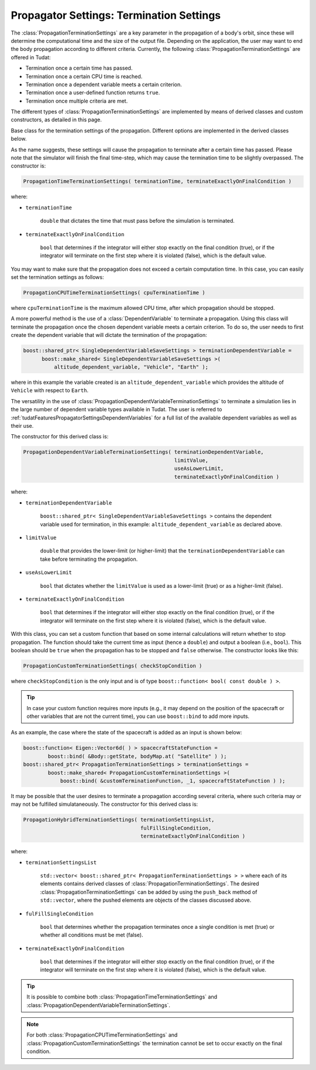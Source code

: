 .. _tudatFeaturesPropagatorSettingsTermination:

Propagator Settings: Termination Settings
=========================================
The :class:`PropagationTerminationSettings` are a key parameter in the propagation of a body's orbit, since these will determine the computational time and the size of the output file. Depending on the application, the user may want to end the body propagation according to different criteria. Currently, the following :class:`PropagationTerminationSettings` are offered in Tudat:

- Termination once a certain time has passed.
- Termination once a certain CPU time is reached.
- Termination once a dependent variable meets a certain criterion.
- Termination once a user-defined function returns ``true``. 
- Termination once multiple criteria are met.

The different types of :class:`PropagationTerminationSettings` are implemented by means of derived classes and custom constructors, as detailed in this page. 

.. class:: PropagationTerminationSettings

   Base class for the termination settings of the propagation. Different options are implemented in the derived classes below.

.. class:: PropagationTimeTerminationSettings

   As the name suggests, these settings will cause the propagation to terminate after a certain time has passed. Please note that the simulator will finish the final time-step, which may cause the termination time to be slightly overpassed. The constructor is:

   .. code-block:: cpp

      PropagationTimeTerminationSettings( terminationTime, terminateExactlyOnFinalCondition )

   where:

   - :literal:`terminationTime`

      :literal:`double` that dictates the time that must pass before the simulation is terminated.

   - :literal:`terminateExactlyOnFinalCondition`

      :literal:`bool` that determines if the integrator will either stop exactly on the final condition (true), or if the integrator will terminate on the first step where it is violated (false), which is the default value.

.. class:: PropagationCPUTimeTerminationSettings

   You may want to make sure that the propagation does not exceed a certain computation time. In this case, you can easily set the termination settings as follows:

   .. code-block:: cpp

      PropagationCPUTimeTerminationSettings( cpuTerminationTime )

   where :literal:`cpuTerminationTime` is the maximum allowed CPU time, after which propagation should be stopped.

.. class:: PropagationDependentVariableTerminationSettings

   A more powerful method is the use of a :class:`DependentVariable` to terminate a propagation. Using this class will terminate the propagation once the chosen dependent variable meets a certain criterion. To do so, the user needs to first create the dependent variable that will dictate the termination of the propagation:

   .. code-block:: cpp

      boost::shared_ptr< SingleDependentVariableSaveSettings > terminationDependentVariable =
            boost::make_shared< SingleDependentVariableSaveSettings >(
                altitude_dependent_variable, "Vehicle", "Earth" );

   where in this example the variable created is an :literal:`altitude_dependent_variable` which provides the altitude of :literal:`Vehicle` with respect to :literal:`Earth`.

   The versatility in the use of :class:`PropagationDependentVariableTerminationSettings` to terminate a simulation lies in the large number of dependent variable types available in Tudat. The user is referred to :ref:`tudatFeaturesPropagatorSettingsDependentVariables` for a full list of the available dependent variables as well as their use.

   The constructor for this derived class is:

   .. code-block:: cpp

       PropagationDependentVariableTerminationSettings( terminationDependentVariable,
      							limitValue,
      							useAsLowerLimit,
                                                        terminateExactlyOnFinalCondition )

   where:

   - :literal:`terminationDependentVariable`

      :literal:`boost::shared_ptr< SingleDependentVariableSaveSettings >` contains the dependent variable used for termination, in this example: :literal:`altitude_dependent_variable` as declared above.

   - :literal:`limitValue`

      :literal:`double` that provides the lower-limit (or higher-limit) that the :literal:`terminationDependentVariable` can take before terminating the propagation.

   - :literal:`useAsLowerLimit`

      :literal:`bool` that dictates whether the :literal:`limitValue` is used as a lower-limit (true) or as a higher-limit (false).

   - :literal:`terminateExactlyOnFinalCondition`

      :literal:`bool` that determines if the integrator will either stop exactly on the final condition (true), or if the integrator will terminate on the first step where it is violated (false), which is the default value.

.. class:: PropagationCustomTerminationSettings

   With this class, you can set a custom function that based on some internal calculations will return whether to stop propagation. The function should take the current time as input (hence a :literal:`double`) and output a boolean (i.e., :literal:`bool`). This boolean should be :literal:`true` when the propagation has to be stopped and :literal:`false` otherwise. The constructor looks like this:

   .. code-block:: cpp

      PropagationCustomTerminationSettings( checkStopCondition )

   where :literal:`checkStopCondition` is the only input and is of type :literal:`boost::function< bool( const double ) >`. 

   .. tip::
      In case your custom function requires more inputs (e.g., it may depend on the position of the spacecraft or other variables that are not the current time), you can use :literal:`boost::bind` to add more inputs.

   As an example, the case where the state of the spacecraft is added as an input is shown below: 

   .. code-block:: cpp

      boost::function< Eigen::Vector6d( ) > spacecraftStateFunction =
              boost::bind( &Body::getState, bodyMap.at( "Satellite" ) );
      boost::shared_ptr< PropagationTerminationSettings > terminationSettings =
              boost::make_shared< PropagationCustomTerminationSettings >(
                  boost::bind( &customTerminationFunction, _1, spacecraftStateFunction ) );

.. class:: PropagationHybridTerminationSettings

   It may be possible that the user desires to terminate a propagation according several criteria, where such criteria may or may not be fulfilled simulataneously. The constructor for this derived class is:

   .. code-block:: cpp

      PropagationHybridTerminationSettings( terminationSettingsList, 
      					    fulFillSingleCondition,
                                            terminateExactlyOnFinalCondition )

   where:

   - :literal:`terminationSettingsList`

      :literal:`std::vector< boost::shared_ptr< PropagationTerminationSettings > >` where each of its elements contains derived classes of :class:`PropagationTerminationSettings`. The desired :class:`PropagationTerminationSettings` can be added by using the :literal:`push_back` method of :literal:`std::vector`, where the pushed elements are objects of the classes discussed above.

   - :literal:`fulFillSingleCondition`

      :literal:`bool` that determines whether the propagation terminates once a single condition is met (true) or whether all conditions must be met (false).

   - :literal:`terminateExactlyOnFinalCondition`

      :literal:`bool` that determines if the integrator will either stop exactly on the final condition (true), or if the integrator will terminate on the first step where it is violated (false), which is the default value.

   .. tip::  It is possible to combine both :class:`PropagationTimeTerminationSettings` and :class:`PropagationDependentVariableTerminationSettings`. 

.. note:: 
   
   For both :class:`PropagationCPUTimeTerminationSettings` and :class:`PropagationCustomTerminationSettings` the termination cannot be set to occur exactly on the final condition.
